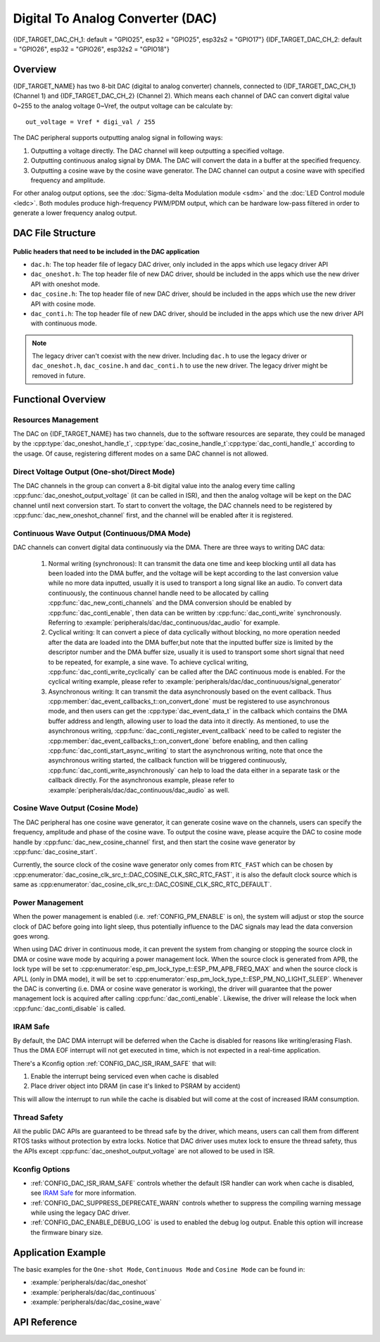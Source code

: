 Digital To Analog Converter (DAC)
=================================

{IDF_TARGET_DAC_CH_1: default = "GPIO25", esp32 = "GPIO25", esp32s2 = "GPIO17"}
{IDF_TARGET_DAC_CH_2: default = "GPIO26", esp32 = "GPIO26", esp32s2 = "GPIO18"}

Overview
--------

{IDF_TARGET_NAME} has two 8-bit DAC (digital to analog converter) channels, connected to {IDF_TARGET_DAC_CH_1} (Channel 1) and {IDF_TARGET_DAC_CH_2} (Channel 2). Which means each channel of DAC can convert digital value 0~255 to the analog voltage 0~Vref, the output voltage can be calculate by::

    out_voltage = Vref * digi_val / 255

The DAC peripheral supports outputting analog signal in following ways:

1. Outputting a voltage directly. The DAC channel will keep outputting a specified voltage.
2. Outputting continuous analog signal by DMA. The DAC will convert the data in a buffer at the specified frequency.
3. Outputting a cosine wave by the cosine wave generator. The DAC channel can output a cosine wave with specified frequency and amplitude.

For other analog output options, see the :doc:`Sigma-delta Modulation module <sdm>` and the :doc:`LED Control module <ledc>`. Both modules produce high-frequency PWM/PDM output, which can be hardware low-pass filtered in order to generate a lower frequency analog output.

DAC File Structure
------------------

.. figure:: ../../../_static/diagrams/dac/dac_file_structure.png
    :align: center
    :alt: DAC file structure


**Public headers that need to be included in the DAC application**

- ``dac.h``: The top header file of legacy DAC driver, only included in the apps which use legacy driver API
- ``dac_oneshot.h``: The top header file of new DAC driver, should be included in the apps which use the new driver API with oneshot mode.
- ``dac_cosine.h``: The top header file of new DAC driver, should be included in the apps which use the new driver API with cosine mode.
- ``dac_conti.h``: The top header file of new DAC driver, should be included in the apps which use the new driver API with continuous mode.

.. note::

    The legacy driver can't coexist with the new driver. Including ``dac.h`` to use the legacy driver or ``dac_oneshot.h``, ``dac_cosine.h`` and ``dac_conti.h`` to use the new driver. The legacy driver might be removed in future.

Functional Overview
-------------------

Resources Management
^^^^^^^^^^^^^^^^^^^^

The DAC on {IDF_TARGET_NAME} has two channels, due to the software resources are separate, they could be managed by the :cpp:type:`dac_oneshot_handle_t`, :cpp:type:`dac_cosine_handle_t`:cpp:type:`dac_conti_handle_t` according to the usage. Of cause, registering different modes on a same DAC channel is not allowed.

Direct Voltage Output (One-shot/Direct Mode)
^^^^^^^^^^^^^^^^^^^^^^^^^^^^^^^^^^^^^^^^^^^^

The DAC channels in the group can convert a 8-bit digital value into the analog every time calling :cpp:func:`dac_oneshot_output_voltage` (it can be called in ISR), and then the analog voltage will be kept on the DAC channel until next conversion start. To start to convert the voltage, the DAC channels need to be registered by :cpp:func:`dac_new_oneshot_channel` first, and the channel will be enabled after it is registered.

Continuous Wave Output (Continuous/DMA Mode)
^^^^^^^^^^^^^^^^^^^^^^^^^^^^^^^^^^^^^^^^^^^^

DAC channels can convert digital data continuously via the DMA. There are three ways to writing DAC data:

    1. Normal writing (synchronous): It can transmit the data one time and keep blocking until all data has been loaded into the DMA buffer, and the voltage will be kept according to the last conversion value while no more data inputted, usually it is used to transport a long signal like an audio. To convert data continuously, the continuous channel handle need to be allocated by calling :cpp:func:`dac_new_conti_channels` and the DMA conversion should be enabled by :cpp:func:`dac_conti_enable`, then data can be written by :cpp:func:`dac_conti_write` synchronously. Referring to :example:`peripherals/dac/dac_continuous/dac_audio` for example.
    2. Cyclical writing: It can convert a piece of data cyclically without blocking, no more operation needed after the data are loaded into the DMA buffer,but note that the inputted buffer size is limited by the descriptor number and the DMA buffer size, usually it is used to transport some short signal that need to be repeated, for example, a sine wave.  To achieve cyclical writing, :cpp:func:`dac_conti_write_cyclically` can be called after the DAC continuous mode is enabled. For the cyclical writing example, please refer to :example:`peripherals/dac/dac_continuous/signal_generator`
    3. Asynchronous writing: It can transmit the data asynchronously based on the event callback. Thus :cpp:member:`dac_event_callbacks_t::on_convert_done` must be registered to use asynchronous mode, and then users can get the :cpp:type:`dac_event_data_t` in the callback which contains the DMA buffer address and length, allowing user to load the data into it directly. As mentioned, to use the asynchronous writing, :cpp:func:`dac_conti_register_event_callback` need to be called to register the :cpp:member:`dac_event_callbacks_t::on_convert_done` before enabling, and then calling :cpp:func:`dac_conti_start_async_writing` to start the asynchronous writing, note that once the asynchronous writing started, the callback function will be triggered continuously, :cpp:func:`dac_conti_write_asynchronously` can help to load the data either in a separate task or the callback directly. For the asynchronous example, please refer to :example:`peripherals/dac/dac_continuous/dac_audio` as well.

.. only:: esp32

    On ESP32, DAC digital controller can be connected internally to the I2S0 and use its DMA for continuous conversion. Although the DAC only needs 8-bit data for conversion, it has to be left shifted 8 bits (i.e. the high 8 bits in 16-bit slot) to satisfy the I2S communication format. But the driver can help to expand automatically, if you want to expand manually, please disable :ref:`CONFIG_DAC_DMA_AUTO_16BIT_ALIGN` in the menuconfig.

    The clock of DAC digital controller comes from I2S0 as well, so there are two kinds of clock source can be selected:

    - :cpp:enumerator:`dac_conti_digi_clk_src_t::DAC_DIGI_CLK_SRC_PLL_D2` can support frequency between 19.6 KHz to several MHz. It is the default clock which can also be selected by :cpp:enumerator:`dac_conti_digi_clk_src_t::DAC_DIGI_CLK_SRC_DEFAULT`.
    - :cpp:enumerator:`dac_conti_digi_clk_src_t::DAC_DIGI_CLK_SRC_APLL` can support frequency between 648 Hz to several MHz, however, it might be occupied by other peripherals, then it may not provide the required frequency. But it doesn't mean APLL is not available in this case, it can still work as long as it can be divided to the target DAC DMA frequency correctly.

.. only:: esp32s2

    On ESP32-S2, DAC digital controller can be connected internally to the SPI3 and use its DMA for continuous conversion.

    The clock source of DAC digital controller are:

    - :cpp:enumerator:`dac_conti_digi_clk_src_t::DAC_DIGI_CLK_SRC_APB` can support frequency between 77 Hz to several MHz. It is the default clock which can also be selected by :cpp:enumerator:`dac_conti_digi_clk_src_t::DAC_DIGI_CLK_SRC_DEFAULT`.
    - :cpp:enumerator:`dac_conti_digi_clk_src_t::DAC_DIGI_CLK_SRC_APLL` can support frequency between 6 Hz to several MHz, however, it might be occupied by other peripherals, then it may not provide the required frequency. But it doesn't mean APLL is not available in this case, it can still work as long as it can be divided to the target DAC DMA frequency correctly.


Cosine Wave Output (Cosine Mode)
^^^^^^^^^^^^^^^^^^^^^^^^^^^^^^^^

The DAC peripheral has one cosine wave generator, it can generate cosine wave on the channels, users can specify the frequency, amplitude and phase of the cosine wave. To output the cosine wave, please acquire the DAC to cosine mode handle by :cpp:func:`dac_new_cosine_channel` first, and then start the cosine wave generator by :cpp:func:`dac_cosine_start`.

Currently, the source clock of the cosine wave generator only comes from ``RTC_FAST`` which can be chosen by :cpp:enumerator:`dac_cosine_clk_src_t::DAC_COSINE_CLK_SRC_RTC_FAST`, it is also the default clock source which is same as :cpp:enumerator:`dac_cosine_clk_src_t::DAC_COSINE_CLK_SRC_RTC_DEFAULT`.

Power Management
^^^^^^^^^^^^^^^^

When the power management is enabled (i.e. :ref:`CONFIG_PM_ENABLE` is on), the system will adjust or stop the source clock of DAC before going into light sleep, thus potentially influence to the DAC signals may lead the data conversion goes wrong.

When using DAC driver in continuous mode, it can prevent the system from changing or stopping the source clock in DMA or cosine wave mode by acquiring a power management lock. When the source clock is generated from APB, the lock type will be set to :cpp:enumerator:`esp_pm_lock_type_t::ESP_PM_APB_FREQ_MAX` and when the source clock is APLL (only in DMA mode), it will be set to :cpp:enumerator:`esp_pm_lock_type_t::ESP_PM_NO_LIGHT_SLEEP`. Whenever the DAC is converting (i.e. DMA or cosine wave generator is working), the driver will guarantee that the power management lock is acquired after calling :cpp:func:`dac_conti_enable`. Likewise, the driver will release the lock when :cpp:func:`dac_conti_disable` is called.

IRAM Safe
^^^^^^^^^

By default, the DAC DMA interrupt will be deferred when the Cache is disabled for reasons like writing/erasing Flash. Thus the DMA EOF interrupt will not get executed in time, which is not expected in a real-time application.

There's a Kconfig option :ref:`CONFIG_DAC_ISR_IRAM_SAFE` that will:

1. Enable the interrupt being serviced even when cache is disabled

2. Place driver object into DRAM (in case it's linked to PSRAM by accident)

This will allow the interrupt to run while the cache is disabled but will come at the cost of increased IRAM consumption.

Thread Safety
^^^^^^^^^^^^^

All the public DAC APIs are guaranteed to be thread safe by the driver, which means, users can call them from different RTOS tasks without protection by extra locks. Notice that DAC driver uses mutex lock to ensure the thread safety, thus the APIs except :cpp:func:`dac_oneshot_output_voltage` are not allowed to be used in ISR.

Kconfig Options
^^^^^^^^^^^^^^^

- :ref:`CONFIG_DAC_ISR_IRAM_SAFE` controls whether the default ISR handler can work when cache is disabled, see `IRAM Safe <#iram-safe>`__ for more information.
- :ref:`CONFIG_DAC_SUPPRESS_DEPRECATE_WARN` controls whether to suppress the compiling warning message while using the legacy DAC driver.
- :ref:`CONFIG_DAC_ENABLE_DEBUG_LOG` is used to enabled the debug log output. Enable this option will increase the firmware binary size.

.. only:: esp32

    - :ref:`CONFIG_DAC_DMA_AUTO_16BIT_ALIGN` will auto expand the 8-bit data to 16-bit data in the driver to satisfy the I2S DMA format.

Application Example
-------------------

The basic examples for the ``One-shot Mode``, ``Continuous Mode`` and ``Cosine Mode`` can be found in:

- :example:`peripherals/dac/dac_oneshot`
- :example:`peripherals/dac/dac_continuous`
- :example:`peripherals/dac/dac_cosine_wave`

API Reference
-------------

.. include-build-file:: inc/dac_oneshot.inc
.. include-build-file:: inc/dac_cosine.inc
.. include-build-file:: inc/dac_conti.inc
.. include-build-file:: inc/components/driver/include/driver/dac_types.inc
.. include-build-file:: inc/components/hal/include/hal/dac_types.inc

